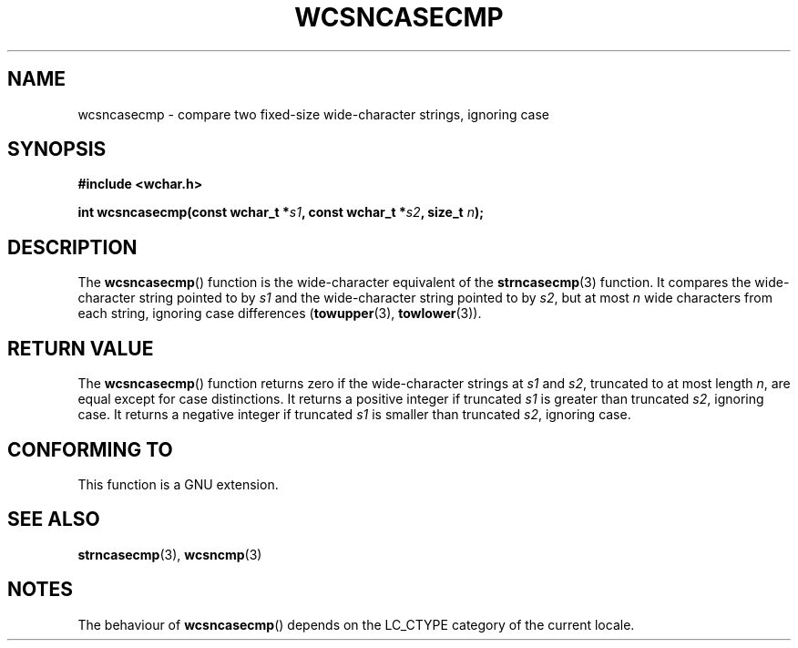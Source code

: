 .\" Copyright (c) Bruno Haible <haible@clisp.cons.org>
.\"
.\" This is free documentation; you can redistribute it and/or
.\" modify it under the terms of the GNU General Public License as
.\" published by the Free Software Foundation; either version 2 of
.\" the License, or (at your option) any later version.
.\"
.\" References consulted:
.\"   GNU glibc-2 source code and manual
.\"   Dinkumware C library reference http://www.dinkumware.com/
.\"   OpenGroup's Single Unix specification http://www.UNIX-systems.org/online.html
.\"
.TH WCSNCASECMP 3  1999-07-25 "GNU" "Linux Programmer's Manual"
.SH NAME
wcsncasecmp \- compare two fixed-size wide-character strings, ignoring case
.SH SYNOPSIS
.nf
.B #include <wchar.h>
.sp
.BI "int wcsncasecmp(const wchar_t *" s1 ", const wchar_t *" s2 ", size_t " n );
.fi
.SH DESCRIPTION
The
.BR wcsncasecmp ()
function is the wide-character equivalent of the
.BR strncasecmp (3)
function.
It compares the wide-character string pointed to
by \fIs1\fP and the wide-character string
pointed to by \fIs2\fP, but at most
\fIn\fP wide characters from each string, ignoring case differences
.RB ( towupper (3),
.BR towlower (3)).
.SH "RETURN VALUE"
The
.BR wcsncasecmp ()
function returns zero
if the wide-character strings at
\fIs1\fP and \fIs2\fP,
truncated to at most length \fIn\fP, are equal except
for case distinctions.
It returns a positive integer if truncated \fIs1\fP is
greater than truncated \fIs2\fP, ignoring case.
It returns a negative integer
if truncated \fIs1\fP is smaller than truncated \fIs2\fP, ignoring case.
.SH "CONFORMING TO"
This function is a GNU extension.
.SH "SEE ALSO"
.BR strncasecmp (3),
.BR wcsncmp (3)
.SH NOTES
The behaviour of
.BR wcsncasecmp ()
depends on the LC_CTYPE category of the
current locale.
